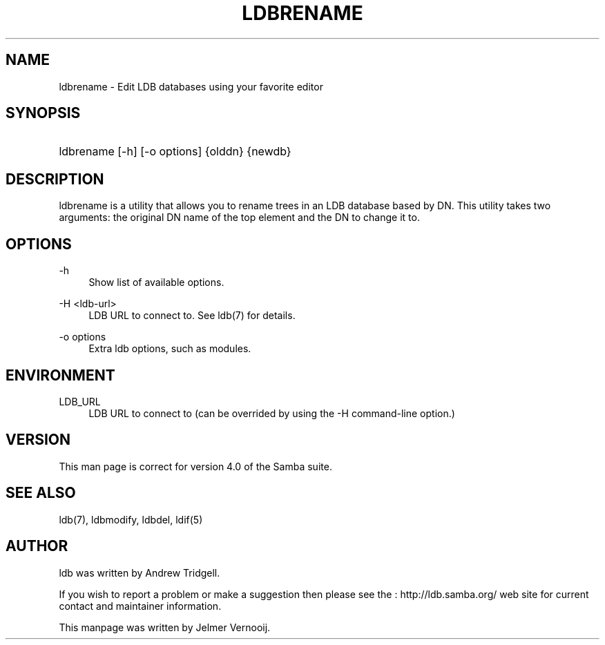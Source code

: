 '\" t
.\"     Title: ldbrename
.\"    Author: [see the "AUTHOR" section]
.\" Generator: DocBook XSL Stylesheets v1.75.2 <http://docbook.sf.net/>
.\"      Date: 01/26/2010
.\"    Manual: User Commands
.\"    Source: Samba 3.5
.\"  Language: English
.\"
.TH "LDBRENAME" "1" "01/26/2010" "Samba 3\&.5" "User Commands"
.\" -----------------------------------------------------------------
.\" * set default formatting
.\" -----------------------------------------------------------------
.\" disable hyphenation
.nh
.\" disable justification (adjust text to left margin only)
.ad l
.\" -----------------------------------------------------------------
.\" * MAIN CONTENT STARTS HERE *
.\" -----------------------------------------------------------------
.SH "NAME"
ldbrename \- Edit LDB databases using your favorite editor
.SH "SYNOPSIS"
.HP \w'\ 'u
ldbrename [\-h] [\-o\ options] {olddn} {newdb}
.SH "DESCRIPTION"
.PP
ldbrename is a utility that allows you to rename trees in an LDB database based by DN\&. This utility takes two arguments: the original DN name of the top element and the DN to change it to\&.
.SH "OPTIONS"
.PP
\-h
.RS 4
Show list of available options\&.
.RE
.PP
\-H <ldb\-url>
.RS 4
LDB URL to connect to\&. See ldb(7) for details\&.
.RE
.PP
\-o options
.RS 4
Extra ldb options, such as modules\&.
.RE
.SH "ENVIRONMENT"
.PP
LDB_URL
.RS 4
LDB URL to connect to (can be overrided by using the \-H command\-line option\&.)
.RE
.SH "VERSION"
.PP
This man page is correct for version 4\&.0 of the Samba suite\&.
.SH "SEE ALSO"
.PP
ldb(7), ldbmodify, ldbdel, ldif(5)
.SH "AUTHOR"
.PP
ldb was written by
Andrew Tridgell\&.
.PP
If you wish to report a problem or make a suggestion then please see the
: http://ldb.samba.org/
web site for current contact and maintainer information\&.
.PP
This manpage was written by Jelmer Vernooij\&.
